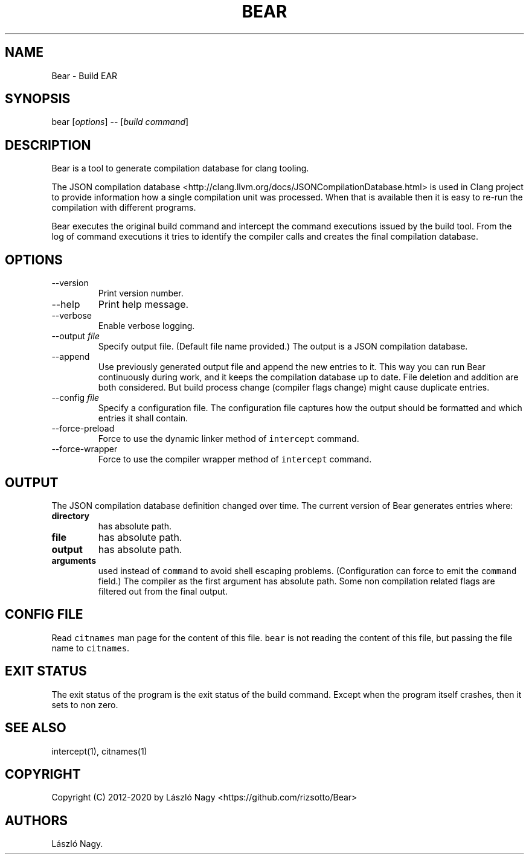 .\" Automatically generated by Pandoc 2.9.2.1
.\"
.TH "BEAR" "1" "May 10, 2019" "Bear User Manuals" ""
.hy
.SH NAME
.PP
Bear - Build EAR
.SH SYNOPSIS
.PP
bear [\f[I]options\f[R]] -- [\f[I]build command\f[R]]
.SH DESCRIPTION
.PP
Bear is a tool to generate compilation database for clang tooling.
.PP
The JSON compilation database
<http://clang.llvm.org/docs/JSONCompilationDatabase.html> is used in
Clang project to provide information how a single compilation unit was
processed.
When that is available then it is easy to re-run the compilation with
different programs.
.PP
Bear executes the original build command and intercept the command
executions issued by the build tool.
From the log of command executions it tries to identify the compiler
calls and creates the final compilation database.
.SH OPTIONS
.TP
--version
Print version number.
.TP
--help
Print help message.
.TP
--verbose
Enable verbose logging.
.TP
--output \f[I]file\f[R]
Specify output file.
(Default file name provided.) The output is a JSON compilation database.
.TP
--append
Use previously generated output file and append the new entries to it.
This way you can run Bear continuously during work, and it keeps the
compilation database up to date.
File deletion and addition are both considered.
But build process change (compiler flags change) might cause duplicate
entries.
.TP
--config \f[I]file\f[R]
Specify a configuration file.
The configuration file captures how the output should be formatted and
which entries it shall contain.
.TP
--force-preload
Force to use the dynamic linker method of \f[C]intercept\f[R] command.
.TP
--force-wrapper
Force to use the compiler wrapper method of \f[C]intercept\f[R] command.
.SH OUTPUT
.PP
The JSON compilation database definition changed over time.
The current version of Bear generates entries where:
.TP
\f[B]\f[CB]directory\f[B]\f[R]
has absolute path.
.TP
\f[B]\f[CB]file\f[B]\f[R]
has absolute path.
.TP
\f[B]\f[CB]output\f[B]\f[R]
has absolute path.
.TP
\f[B]\f[CB]arguments\f[B]\f[R]
used instead of \f[C]command\f[R] to avoid shell escaping problems.
(Configuration can force to emit the \f[C]command\f[R] field.) The
compiler as the first argument has absolute path.
Some non compilation related flags are filtered out from the final
output.
.SH CONFIG FILE
.PP
Read \f[C]citnames\f[R] man page for the content of this file.
\f[C]bear\f[R] is not reading the content of this file, but passing the
file name to \f[C]citnames\f[R].
.SH EXIT STATUS
.PP
The exit status of the program is the exit status of the build command.
Except when the program itself crashes, then it sets to non zero.
.SH SEE ALSO
.PP
intercept(1), citnames(1)
.SH COPYRIGHT
.PP
Copyright (C) 2012-2020 by L\['a]szl\['o] Nagy
<https://github.com/rizsotto/Bear>
.SH AUTHORS
L\['a]szl\['o] Nagy.
